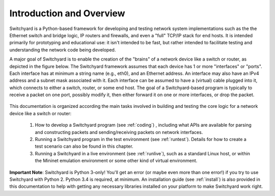 Introduction and Overview
*************************

Switchyard is a Python-based framework for developing and testing network system implementations such as the the Ethernet switch and bridge logic, IP routers and firewalls, and even a "full" TCP/IP stack for end hosts.  It is intended primarily for prototyping and educational use: it isn't intended to be fast, but rather intended to facilitate testing and understanding the network code being developed.

A major goal of Switchyard is to enable the creation of the "brains" of a network device like a switch or router, as depicted in the figure below.  The Switchyard framework assumes that each device has 1 or more "interfaces" or "ports".  Each interface has at minimum a string name (e.g., eth0), and an Ethernet address.  An interface may also have an IPv4 address and a subnet mask associated with it.  Each interface can be assumed to have a (virtual) cable plugged into it, which connects to either a switch, router, or some end host.  The goal of a Switchyard-based program is typically to receive a packet on one port, possibly modify it, then either forward it on one or more interfaces, or drop the packet.

.. figure:: srpyarch.*
   :align: center
   :figwidth: 80%
   
This documentation is organized according the main tasks involved in building and testing the core logic for a network device like a switch or router:  

  1.  How to develop a Switchyard program (see :ref:`coding`) , including what APIs are available for parsing and constructing packets and sending/receiving packets on network interfaces.
  2.  Running a Switchyard program in the test environment (see :ref:`runtest`).  Details for how to create a test scenario can also be found in this chapter.
  3.  Running a Switchyard in a live environment (see :ref:`runlive`), such as a standard Linux host, or within the Mininet emulation environment or some other kind of virtual environment.

**Important Note**: Switchyard is Python 3-only!  You'll get an error (or maybe even more than one error!) if you try to use Switchyard with Python 2.  Python 3.4 is required, at minimum.  An installation guide (see :ref:`install`) is also provided in this documentation to help with getting any necessary libraries installed on your platform to make Switchyard work right.

